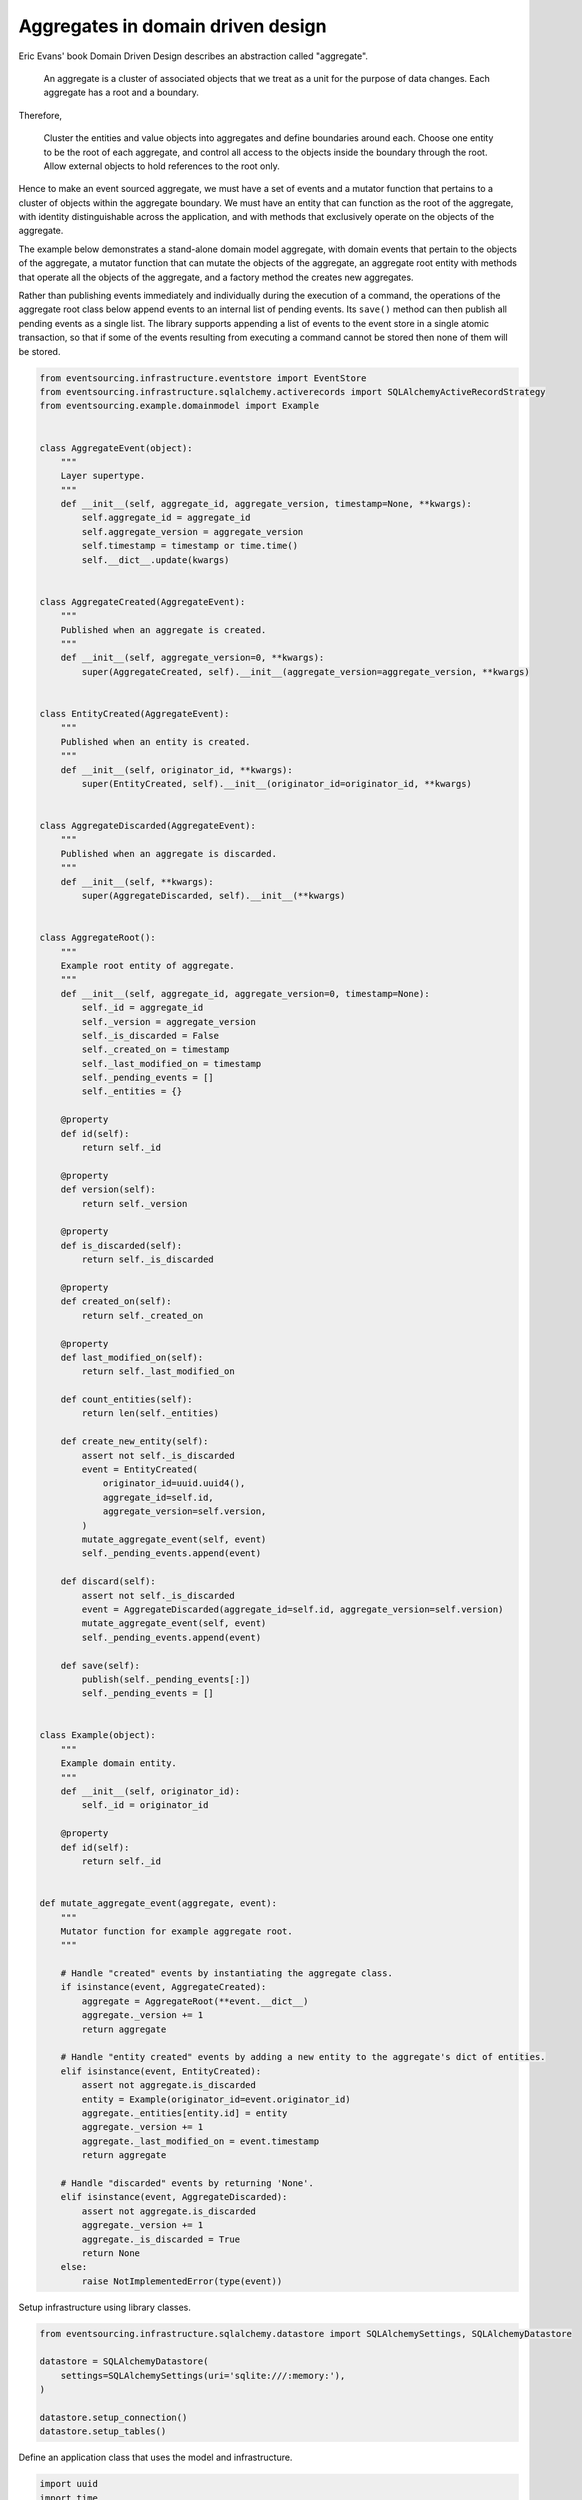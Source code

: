==================================
Aggregates in domain driven design
==================================

Eric Evans' book Domain Driven Design describes an abstraction called
"aggregate".

.. pull-quote::

    An aggregate is a cluster of associated objects that we treat as a unit
    for the purpose of data changes. Each aggregate has a root and a boundary.

Therefore,

    Cluster the entities and value objects into aggregates and define
    boundaries around each. Choose one entity to be the root of each
    aggregate, and control all access to the objects inside the boundary
    through the root. Allow external objects to hold references to the
    root only.

Hence to make an event sourced aggregate, we must have a set of events and a
mutator function that pertains to a cluster of objects within the aggregate
boundary. We must have an entity that can function as the root of the aggregate,
with identity distinguishable across the application, and with methods that
exclusively operate on the objects of the aggregate.

The example below demonstrates a stand-alone domain model aggregate, with domain
events that pertain to the objects of the aggregate, a mutator function that can
mutate the objects of the aggregate, an aggregate root entity with methods that
operate all the objects of the aggregate, and a factory method the creates new
aggregates.

Rather than publishing events immediately and individually during the execution
of a command, the operations of the aggregate root class below append events to
an internal list of pending events. Its ``save()`` method can then publish all
pending events as a single list. The library supports appending a list of events
to the event store in a single atomic transaction, so that if some of the events
resulting from executing a command cannot be stored then none of them will be stored.

.. code:: python

    from eventsourcing.infrastructure.eventstore import EventStore
    from eventsourcing.infrastructure.sqlalchemy.activerecords import SQLAlchemyActiveRecordStrategy
    from eventsourcing.example.domainmodel import Example


    class AggregateEvent(object):
        """
        Layer supertype.
        """
        def __init__(self, aggregate_id, aggregate_version, timestamp=None, **kwargs):
            self.aggregate_id = aggregate_id
            self.aggregate_version = aggregate_version
            self.timestamp = timestamp or time.time()
            self.__dict__.update(kwargs)


    class AggregateCreated(AggregateEvent):
        """
        Published when an aggregate is created.
        """
        def __init__(self, aggregate_version=0, **kwargs):
            super(AggregateCreated, self).__init__(aggregate_version=aggregate_version, **kwargs)


    class EntityCreated(AggregateEvent):
        """
        Published when an entity is created.
        """
        def __init__(self, originator_id, **kwargs):
            super(EntityCreated, self).__init__(originator_id=originator_id, **kwargs)


    class AggregateDiscarded(AggregateEvent):
        """
        Published when an aggregate is discarded.
        """
        def __init__(self, **kwargs):
            super(AggregateDiscarded, self).__init__(**kwargs)


    class AggregateRoot():
        """
        Example root entity of aggregate.
        """
        def __init__(self, aggregate_id, aggregate_version=0, timestamp=None):
            self._id = aggregate_id
            self._version = aggregate_version
            self._is_discarded = False
            self._created_on = timestamp
            self._last_modified_on = timestamp
            self._pending_events = []
            self._entities = {}

        @property
        def id(self):
            return self._id

        @property
        def version(self):
            return self._version

        @property
        def is_discarded(self):
            return self._is_discarded

        @property
        def created_on(self):
            return self._created_on

        @property
        def last_modified_on(self):
            return self._last_modified_on

        def count_entities(self):
            return len(self._entities)

        def create_new_entity(self):
            assert not self._is_discarded
            event = EntityCreated(
                originator_id=uuid.uuid4(),
                aggregate_id=self.id,
                aggregate_version=self.version,
            )
            mutate_aggregate_event(self, event)
            self._pending_events.append(event)

        def discard(self):
            assert not self._is_discarded
            event = AggregateDiscarded(aggregate_id=self.id, aggregate_version=self.version)
            mutate_aggregate_event(self, event)
            self._pending_events.append(event)

        def save(self):
            publish(self._pending_events[:])
            self._pending_events = []


    class Example(object):
        """
        Example domain entity.
        """
        def __init__(self, originator_id):
            self._id = originator_id

        @property
        def id(self):
            return self._id


    def mutate_aggregate_event(aggregate, event):
        """
        Mutator function for example aggregate root.
        """

        # Handle "created" events by instantiating the aggregate class.
        if isinstance(event, AggregateCreated):
            aggregate = AggregateRoot(**event.__dict__)
            aggregate._version += 1
            return aggregate

        # Handle "entity created" events by adding a new entity to the aggregate's dict of entities.
        elif isinstance(event, EntityCreated):
            assert not aggregate.is_discarded
            entity = Example(originator_id=event.originator_id)
            aggregate._entities[entity.id] = entity
            aggregate._version += 1
            aggregate._last_modified_on = event.timestamp
            return aggregate

        # Handle "discarded" events by returning 'None'.
        elif isinstance(event, AggregateDiscarded):
            assert not aggregate.is_discarded
            aggregate._version += 1
            aggregate._is_discarded = True
            return None
        else:
            raise NotImplementedError(type(event))



Setup infrastructure using library classes.

.. code:: python

    from eventsourcing.infrastructure.sqlalchemy.datastore import SQLAlchemySettings, SQLAlchemyDatastore

    datastore = SQLAlchemyDatastore(
        settings=SQLAlchemySettings(uri='sqlite:///:memory:'),
    )

    datastore.setup_connection()
    datastore.setup_tables()


Define an application class that uses the model and infrastructure.

.. code:: python

    import uuid
    import time

    from eventsourcing.application.policies import PersistencePolicy
    from eventsourcing.domain.model.events import publish
    from eventsourcing.infrastructure.sequenceditemmapper import SequencedItemMapper
    from eventsourcing.infrastructure.eventsourcedrepository import EventSourcedRepository
    from eventsourcing.infrastructure.sqlalchemy.activerecords import SqlIntegerSequencedItem


    class ExampleDDDApplication(object):
        def __init__(self, datastore):
            self.event_store = EventStore(
                active_record_strategy=SQLAlchemyActiveRecordStrategy(
                    session=datastore.db_session,
                    active_record_class=SqlIntegerSequencedItem,
                ),
                sequenced_item_mapper=SequencedItemMapper(
                    sequence_id_attr_name='aggregate_id',
                    position_attr_name='aggregate_version',
                )
            )
            self.aggregate_repository = EventSourcedRepository(
                event_store=self.event_store,
                mutator=mutate_aggregate_event,
            )
            self.persistence_policy = PersistencePolicy(self.event_store, event_type=AggregateEvent)

        def create_example_aggregate(self):
            event = AggregateCreated(aggregate_id=uuid.uuid4())
            aggregate = mutate_aggregate_event(aggregate=None, event=event)
            aggregate._pending_events.append(event)
            return aggregate

        def close(self):
            self.persistence_policy.close()

        def __enter__(self):
            return self

        def __exit__(self, exc_type, exc_val, exc_tb):
            self.close()



The application can be used to create new aggregates, aggregates can be used to
create new entities. Batches of events are published and stored when the ``save()``
method is called.


.. code:: python

    with ExampleDDDApplication(datastore) as app:

        # Create a new aggregate.
        aggregate = app.create_example_aggregate()
        aggregate.save()

        # Check it exists in the repository.
        assert aggregate.id in app.aggregate_repository, aggregate.id

        # Check the aggregate has zero entities.
        assert aggregate.count_entities() == 0

        # Check the aggregate has zero entities.
        assert aggregate.count_entities() == 0

        # Ask the aggregate to create an entity within itself.
        aggregate.create_new_entity()

        # Check the aggregate has one entity.
        assert aggregate.count_entities() == 1

        # Check the aggregate in the repo still has zero entities.
        assert app.aggregate_repository[aggregate.id].count_entities() == 0

        # Call save().
        aggregate.save()

        # Check the aggregate in the repo now has one entity.
        assert app.aggregate_repository[aggregate.id].count_entities() == 1

        # Create two more entities within the aggregate.
        aggregate.create_new_entity()
        aggregate.create_new_entity()

        # Save both "entity created" events in one atomic transaction.
        aggregate.save()

        # Check the aggregate in the repo now has three entities.
        assert app.aggregate_repository[aggregate.id].count_entities() == 3

        # Discard the aggregate, but don't call save() yet.
        aggregate.discard()

        # Check the aggregate still exists in the repo.
        assert aggregate.id in app.aggregate_repository

        # Call save().
        aggregate.save()

        # Check the aggregate no longer exists in the repo.
        assert aggregate.id not in app.aggregate_repository


The library has a slightly more sophisticated ``AggregateRoot`` class
that can be extended in the same way as the library's ``DomainEntity`` class,
from which it derives.
